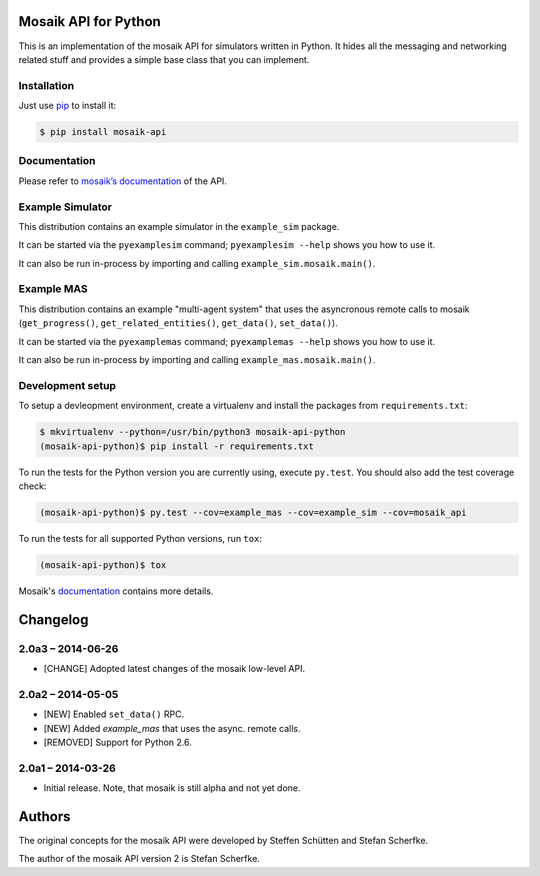 Mosaik API for Python
=====================

This is an implementation of the mosaik API for simulators written in Python.
It hides all the messaging and networking related stuff and provides a simple
base class that you can implement.


Installation
------------

Just use `pip <https://pip.pypa.io>`_ to install it:

.. sourcecode:: bash

    $ pip install mosaik-api


Documentation
-------------

Please refer to `mosaik’s documentation`__ of the API.

__ http://mosaik.readthedocs.org/en/latest/mosaik-api/high-level.html


Example Simulator
-----------------

This distribution contains an example simulator in the ``example_sim`` package.

It can be started via the ``pyexamplesim`` command; ``pyexamplesim --help``
shows you how to use it.

It can also be run in-process by importing and calling
``example_sim.mosaik.main()``.


Example MAS
-----------

This distribution contains an example "multi-agent system" that uses the
asyncronous remote calls to mosaik (``get_progress()``,
``get_related_entities()``, ``get_data()``, ``set_data()``).

It can be started via the ``pyexamplemas`` command; ``pyexamplemas --help``
shows you how to use it.

It can also be run in-process by importing and calling
``example_mas.mosaik.main()``.


Development setup
-----------------

To setup a devleopment environment, create a virtualenv and install the
packages from ``requirements.txt``:

.. code-block:: bash

   $ mkvirtualenv --python=/usr/bin/python3 mosaik-api-python
   (mosaik-api-python)$ pip install -r requirements.txt

To run the tests for the Python version you are currently using, execute
``py.test``. You should also add the test coverage check:

.. code-block:: bash

   (mosaik-api-python)$ py.test --cov=example_mas --cov=example_sim --cov=mosaik_api

To run the tests for all supported Python versions, run ``tox``:

.. code-block:: bash

   (mosaik-api-python)$ tox

Mosaik's `documentation
<https://mosaik.readthedocs.org/en/latest/dev/setup.html>`_ contains more
details.


Changelog
=========

2.0a3 – 2014-06-26
------------------

- [CHANGE] Adopted latest changes of the mosaik low-level API.


2.0a2 – 2014-05-05
------------------

- [NEW] Enabled ``set_data()`` RPC.
- [NEW] Added *example_mas* that uses the async. remote calls.
- [REMOVED] Support for Python 2.6.


2.0a1 – 2014-03-26
------------------

- Initial release. Note, that mosaik is still alpha and not yet done.


Authors
=======

The original concepts for the mosaik API were developed by Steffen Schütten and
Stefan Scherfke.

The author of the mosaik API version 2 is Stefan Scherfke.


